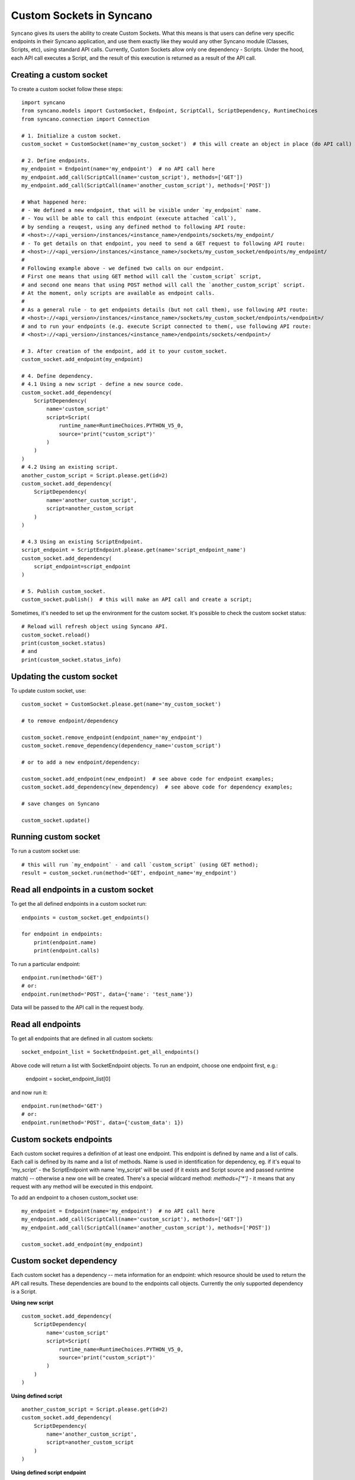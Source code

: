 .. _custom-sockets:

=========================
Custom Sockets in Syncano
=========================

``Syncano`` gives its users the ability to create Custom Sockets. What this means is that users can define very specific endpoints in their Syncano application, and use them exactly like they would any other Syncano 
module (Classes, Scripts, etc), using standard API calls.
Currently, Custom Sockets allow only one dependency - Scripts. Under the hood,
each API call executes a Script, and the result of this execution is returned as a result of the
API call.

Creating a custom socket
------------------------

To create a custom socket follow these steps::

    import syncano
    from syncano.models import CustomSocket, Endpoint, ScriptCall, ScriptDependency, RuntimeChoices
    from syncano.connection import Connection

    # 1. Initialize a custom socket.
    custom_socket = CustomSocket(name='my_custom_socket')  # this will create an object in place (do API call)

    # 2. Define endpoints.
    my_endpoint = Endpoint(name='my_endpoint')  # no API call here
    my_endpoint.add_call(ScriptCall(name='custom_script'), methods=['GET'])
    my_endpoint.add_call(ScriptCall(name='another_custom_script'), methods=['POST'])

    # What happened here:
    # - We defined a new endpoint, that will be visible under `my_endpoint` name.
    # - You will be able to call this endpoint (execute attached `call`), 
    # by sending a reuqest, using any defined method to following API route:
    # <host>://<api_version>/instances/<instance_name>/endpoints/sockets/my_endpoint/ 
    # - To get details on that endpoint, you need to send a GET request to following API route:
    # <host>://<api_version>/instances/<instance_name>/sockets/my_custom_socket/endpoints/my_endpoint/
    #
    # Following example above - we defined two calls on our endpoint. 
    # First one means that using GET method will call the `custom_script` script,
    # and second one means that using POST method will call the `another_custom_script` script.
    # At the moment, only scripts are available as endpoint calls.
    #
    # As a general rule - to get endpoints details (but not call them), use following API route:
    # <host>://<api_version>/instances/<instance_name>/sockets/my_custom_socket/endpoints/<endpoint>/
    # and to run your endpoints (e.g. execute Script connected to them(, use following API route:
    # <host>://<api_version>/instances/<instance_name>/endpoints/sockets/<endpoint>/

    # 3. After creation of the endpoint, add it to your custom_socket.
    custom_socket.add_endpoint(my_endpoint)

    # 4. Define dependency.
    # 4.1 Using a new script - define a new source code.
    custom_socket.add_dependency(
        ScriptDependency(
            name='custom_script'
            script=Script(
                runtime_name=RuntimeChoices.PYTHON_V5_0,
                source='print("custom_script")'
            )
        )
    )
    # 4.2 Using an existing script.
    another_custom_script = Script.please.get(id=2)
    custom_socket.add_dependency(
        ScriptDependency(
            name='another_custom_script',
            script=another_custom_script
        )
    )

    # 4.3 Using an existing ScriptEndpoint.
    script_endpoint = ScriptEndpoint.please.get(name='script_endpoint_name')
    custom_socket.add_dependency(
        script_endpoint=script_endpoint
    )

    # 5. Publish custom_socket.
    custom_socket.publish()  # this will make an API call and create a script;

Sometimes, it's needed to set up the environment for the custom socket.
It's possible to check the custom socket status::

    # Reload will refresh object using Syncano API.
    custom_socket.reload()
    print(custom_socket.status)
    # and
    print(custom_socket.status_info)

Updating the custom socket
--------------------------

To update custom socket, use::

    custom_socket = CustomSocket.please.get(name='my_custom_socket')

    # to remove endpoint/dependency
    
    custom_socket.remove_endpoint(endpoint_name='my_endpoint')
    custom_socket.remove_dependency(dependency_name='custom_script')

    # or to add a new endpoint/dependency:

    custom_socket.add_endpoint(new_endpoint)  # see above code for endpoint examples;
    custom_socket.add_dependency(new_dependency)  # see above code for dependency examples;

    # save changes on Syncano
    
    custom_socket.update()


Running custom socket
-------------------------

To run a custom socket use::

    # this will run `my_endpoint` - and call `custom_script` (using GET method);
    result = custom_socket.run(method='GET', endpoint_name='my_endpoint')


Read all endpoints in a custom socket
-----------------------------------

To get the all defined endpoints in a custom socket run::

    endpoints = custom_socket.get_endpoints()

    for endpoint in endpoints:
        print(endpoint.name)
        print(endpoint.calls)

To run a particular endpoint::

    endpoint.run(method='GET')
    # or:
    endpoint.run(method='POST', data={'name': 'test_name'})

Data will be passed to the API call in the request body.

Read all endpoints
------------------

To get all endpoints that are defined in all custom sockets::

    socket_endpoint_list = SocketEndpoint.get_all_endpoints()

Above code will return a list with SocketEndpoint objects. To run an endpoint, 
choose one endpoint first, e.g.:

    endpoint = socket_endpoint_list[0]

and now run it::

    endpoint.run(method='GET')
    # or:
    endpoint.run(method='POST', data={'custom_data': 1})

Custom sockets endpoints
------------------------

Each custom socket requires a definition of at least one endpoint. This endpoint is defined by name and
a list of calls.  Each call is defined by its name and a list of methods. Name is used in identification for dependency, eg.
if it's equal to 'my_script' - the ScriptEndpoint with name 'my_script' will be used
(if it exists and Script source and passed runtime match) -- otherwise a new one will be created.
There's a special wildcard method: `methods=['*']` - it means that any request with
any method will be executed in this endpoint.

To add an endpoint to a chosen custom_socket use::

    my_endpoint = Endpoint(name='my_endpoint')  # no API call here
    my_endpoint.add_call(ScriptCall(name='custom_script'), methods=['GET'])
    my_endpoint.add_call(ScriptCall(name='another_custom_script'), methods=['POST'])

    custom_socket.add_endpoint(my_endpoint)

Custom socket dependency
------------------------

Each custom socket has a dependency -- meta information for an endpoint: which resource
should be used to return the API call results. These dependencies are bound to the endpoints call objects.
Currently the only supported dependency is a Script.

**Using new script**

::

    custom_socket.add_dependency(
        ScriptDependency(
            name='custom_script'
            script=Script(
                runtime_name=RuntimeChoices.PYTHON_V5_0,
                source='print("custom_script")'
            )
        )
    )


**Using defined script**

::

    another_custom_script = Script.please.get(id=2)
    custom_socket.add_dependency(
        ScriptDependency(
            name='another_custom_script',
            script=another_custom_script
        )
    )

**Using defined script endpoint**

::

    script_endpoint = ScriptEndpoint.please.get(name='script_endpoint_name')
    custom_socket.add_dependency(
        script_endpoint=script_endpoint
    )

Custom socket recheck
---------------------

The creation of the socket can fail - this can happen, e.g. when an endpoint name is already taken by another
custom socket. To check the statuses use::

    print(custom_socket.status)
    print(custom_socket.status_info)

There is a possibility to re-check socket - this mean that if conditions are met - the socket endpoints and dependencies
will be checked - and if some of them are missing (e.g. some were deleted by mistake), they will be created again.
If the endpoints and dependencies do not meet the criteria - an error will be returned in the status field.

Custom socket - raw format
--------------------------

If you prefer raw JSON format for creating sockets, you can resort to use it in python library as well::::

    CustomSocket.please.create(
        name='my_custom_socket_3',
        endpoints={
            "my_endpoint_3": {
                "calls":
                    [
                        {"type": "script", "name": "my_script_3", "methods": ["POST"]}
                    ]
                }
            },
        dependencies=[
            {
                "type": "script",
                "runtime_name": "python_library_v5.0",
                "name": "my_script_3",
                "source": "print(3)"
            }
        ]
    )

The disadvantage of this method is that internal structure of the JSON file must be known by developer.
